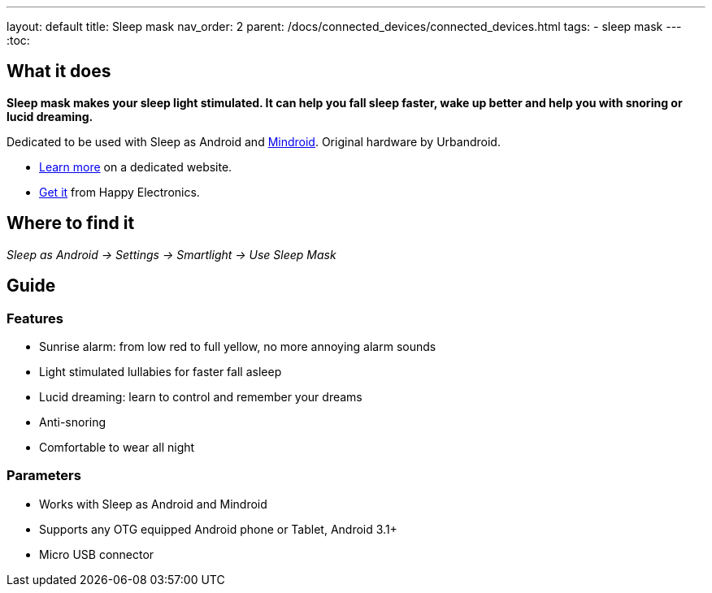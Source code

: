 ---
layout: default
title: Sleep mask
nav_order: 2
parent: /docs/connected_devices/connected_devices.html
tags:
- sleep mask
---
:toc:

## What it does
*Sleep mask makes your sleep light stimulated. It can help you fall sleep faster, wake up better and help you with snoring or lucid dreaming.*

Dedicated to be used with Sleep as Android and link:https://play.google.com/store/apps/details?id=com.urbandroid.mind[Mindroid]. Original hardware by Urbandroid.

- link:http://sleepmask.urbandroid.org/[Learn more] on a dedicated website.
- link:https://www.happy-electronics.eu/shop/en/home/32-sleep-mask-for-sleep-as-android.html[Get it] from Happy Electronics.

## Where to find it
_Sleep as Android -> Settings -> Smartlight -> Use Sleep Mask_

## Guide
### Features

* Sunrise alarm: from low red to full yellow, no more annoying alarm sounds
* Light stimulated lullabies for faster fall asleep
* Lucid dreaming: learn to control and remember your dreams
* Anti-snoring
* Comfortable to wear all night

### Parameters

* Works with Sleep as Android and Mindroid
* Supports any OTG equipped Android phone or Tablet, Android 3.1+
* Micro USB connector
